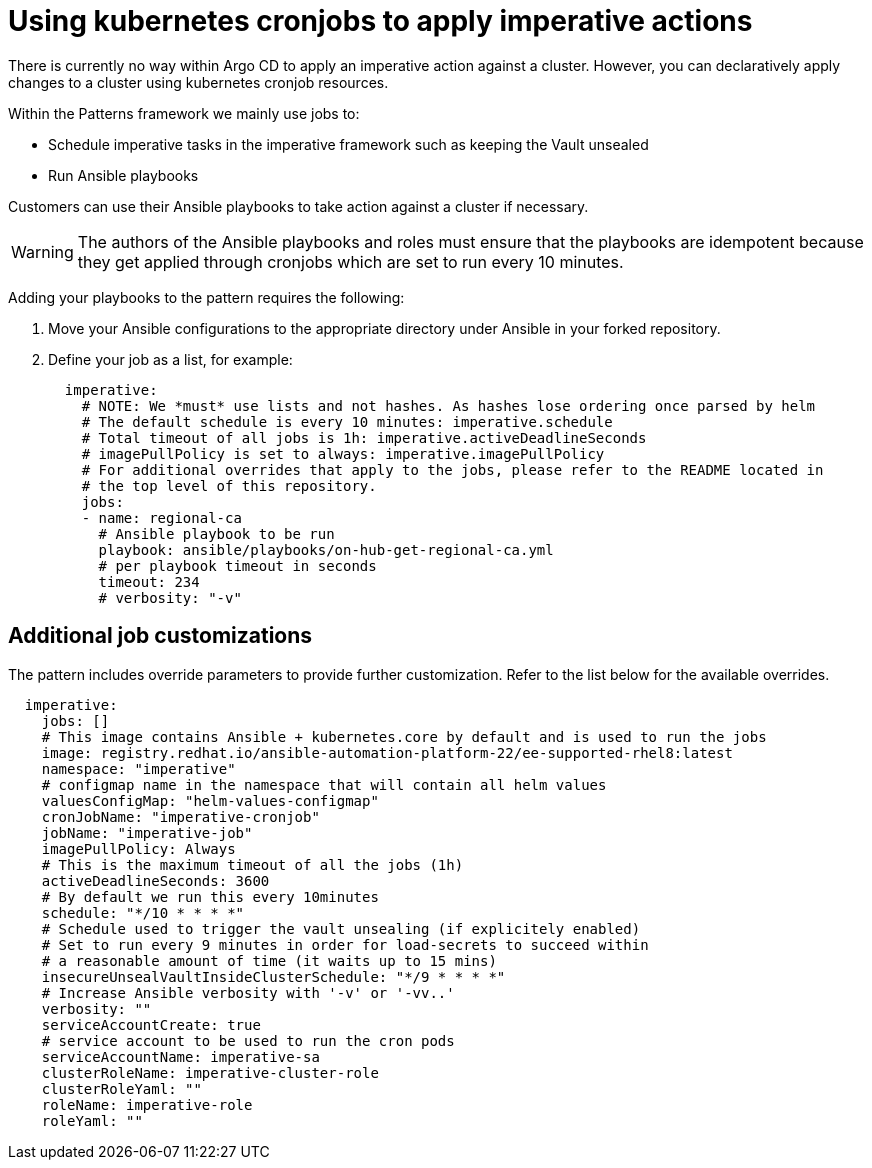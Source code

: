 :_content-type: REFERENCE
:imagesdir: ../../images

[id="mcg-using-kubernetes-cronjob-imperative-actions"]
= Using kubernetes cronjobs to apply imperative actions

There is currently no way within Argo CD to apply an imperative action against a cluster. However, you can declaratively apply changes to a cluster using kubernetes cronjob resources. 

Within the Patterns framework we mainly use jobs to: 

* Schedule imperative tasks in the imperative framework such as keeping the Vault unsealed
* Run Ansible playbooks

Customers can use their Ansible playbooks to take action against a cluster if necessary.

[WARNING]
====
The authors of the Ansible playbooks and roles must ensure that the playbooks are idempotent because they get applied through cronjobs which are set to run every 10 minutes.
====

Adding your playbooks to the pattern requires the following:

. Move your Ansible configurations to the appropriate directory under Ansible in your forked repository.
. Define your job as a list, for example:
+
[source,yaml]
----
  imperative:
    # NOTE: We *must* use lists and not hashes. As hashes lose ordering once parsed by helm
    # The default schedule is every 10 minutes: imperative.schedule
    # Total timeout of all jobs is 1h: imperative.activeDeadlineSeconds
    # imagePullPolicy is set to always: imperative.imagePullPolicy
    # For additional overrides that apply to the jobs, please refer to the README located in
    # the top level of this repository.
    jobs:
    - name: regional-ca
      # Ansible playbook to be run
      playbook: ansible/playbooks/on-hub-get-regional-ca.yml
      # per playbook timeout in seconds
      timeout: 234
      # verbosity: "-v"
----

== Additional job customizations

The pattern includes override parameters to provide further customization. Refer to the list below for the available overrides.

[source,yaml]
----
  imperative:
    jobs: []
    # This image contains Ansible + kubernetes.core by default and is used to run the jobs
    image: registry.redhat.io/ansible-automation-platform-22/ee-supported-rhel8:latest
    namespace: "imperative"
    # configmap name in the namespace that will contain all helm values
    valuesConfigMap: "helm-values-configmap"
    cronJobName: "imperative-cronjob"
    jobName: "imperative-job"
    imagePullPolicy: Always
    # This is the maximum timeout of all the jobs (1h)
    activeDeadlineSeconds: 3600
    # By default we run this every 10minutes
    schedule: "*/10 * * * *"
    # Schedule used to trigger the vault unsealing (if explicitely enabled)
    # Set to run every 9 minutes in order for load-secrets to succeed within
    # a reasonable amount of time (it waits up to 15 mins)
    insecureUnsealVaultInsideClusterSchedule: "*/9 * * * *"
    # Increase Ansible verbosity with '-v' or '-vv..'
    verbosity: ""
    serviceAccountCreate: true
    # service account to be used to run the cron pods
    serviceAccountName: imperative-sa
    clusterRoleName: imperative-cluster-role
    clusterRoleYaml: ""
    roleName: imperative-role
    roleYaml: ""
----
